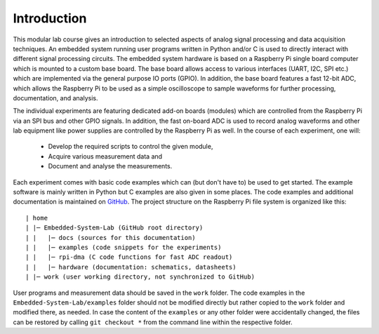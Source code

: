 ============
Introduction 
============

This modular lab course gives an introduction to selected aspects of analog signal processing and data acquisition techniques. An embedded system running user programs written in Python and/or C is used to directly interact with different signal processing circuits. The embedded system hardware is based on a Raspberry Pi single board computer which is mounted to a custom base board. The base board allows access to various interfaces (UART, I2C, SPI etc.) which are implemented via the general purpose IO ports (GPIO). In addition, the base board features a fast 12-bit ADC, which allows the Raspberry Pi to be used as a simple oscilloscope to sample waveforms for further processing, documentation, and analysis.

The individual experiments are featuring dedicated add-on boards (modules) which are controlled from the Raspberry Pi via an SPI bus and other GPIO signals. In addition, the fast on-board ADC is used to record analog waveforms and other lab equipment like power supplies are controlled by the Raspberry Pi as well. In the course of each experiment, one will:

 - Develop the required scripts to control the given module, 
 - Acquire various measurement data and
 - Document and analyse the measurements.

Each experiment comes with basic code examples which can (but don't have to) be used to get started. The example software is mainly written in Python but C examples are also given in some places. The code examples and additional documentation is maintained on  `GitHub <https://github.com/hansk68/Embedded-System-Lab>`_. The project structure on the Raspberry Pi file system is organized like this::

 | home
 | |─ Embedded-System-Lab (GitHub root directory)
 | |   |─ docs (sources for this documentation)
 | |   |─ examples (code snippets for the experiments)
 | |   |─ rpi-dma (C code functions for fast ADC readout)
 | |   |─ hardware (documentation: schematics, datasheets)
 | |─ work (user working directory, not synchronized to GitHub)

 
User programs and measurement data should be saved in the ``work`` folder. The code examples in the ``Embedded-System-Lab/examples`` folder should not be modified directly but rather copied to the ``work`` folder and modified there, as needed. In case the content of the ``examples`` or any other folder were accidentally changed, the files can be restored by calling ``git checkout *`` from the command line within the respective folder.
